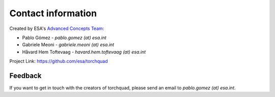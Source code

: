 .. _contact:

Contact information
===================

Created by ESA's `Advanced Concepts Team <https://www.esa.int/gsp/ACT/index.html>`_:

- Pablo Gómez - *pablo.gomez (at) esa.int*
- Gabriele Meoni - *gabriele.meoni (at) esa.int*
- Håvard Hem Toftevaag - *havard.hem.toftevaag (at) esa.int*

Project Link: `https://github.com/esa/torchquad <https://github.com/esa/torchquad>`_

Feedback
--------

If you want to get in touch with the creators of torchquad, 
please send an email to *pablo.gomez (at) esa.int*.
